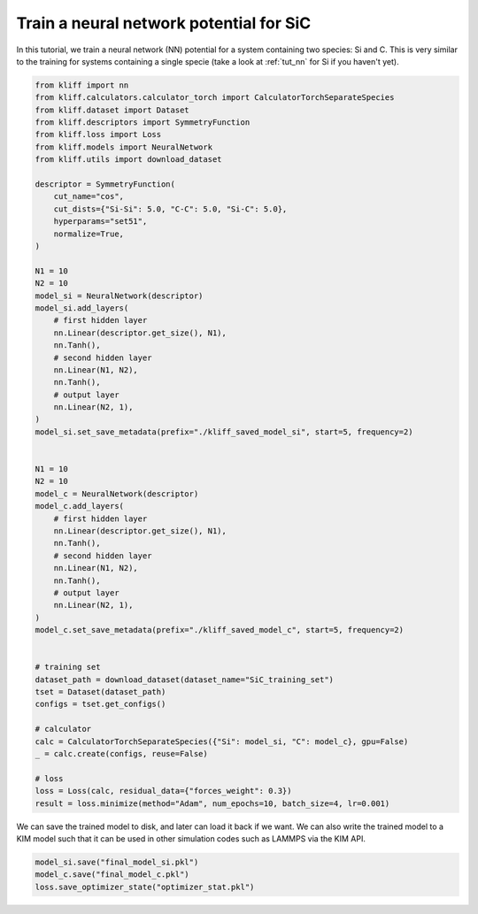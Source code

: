 
.. DO NOT EDIT.
.. THIS FILE WAS AUTOMATICALLY GENERATED BY SPHINX-GALLERY.
.. TO MAKE CHANGES, EDIT THE SOURCE PYTHON FILE:
.. "auto_examples/example_nn_SiC.py"
.. LINE NUMBERS ARE GIVEN BELOW.

.. only:: html

    .. note::
        :class: sphx-glr-download-link-note

        Click :ref:`here <sphx_glr_download_auto_examples_example_nn_SiC.py>`
        to download the full example code

.. rst-class:: sphx-glr-example-title

.. _sphx_glr_auto_examples_example_nn_SiC.py:


.. _tut_nn_multi_spec:

Train a neural network potential for SiC
========================================

In this tutorial, we train a neural network (NN) potential for a system containing two
species: Si and C. This is very similar to the training for systems containing a single
specie (take a look at :ref:`tut_nn` for Si if you haven't yet).

.. GENERATED FROM PYTHON SOURCE LINES 11-74

.. code-block:: default



    from kliff import nn
    from kliff.calculators.calculator_torch import CalculatorTorchSeparateSpecies
    from kliff.dataset import Dataset
    from kliff.descriptors import SymmetryFunction
    from kliff.loss import Loss
    from kliff.models import NeuralNetwork
    from kliff.utils import download_dataset

    descriptor = SymmetryFunction(
        cut_name="cos",
        cut_dists={"Si-Si": 5.0, "C-C": 5.0, "Si-C": 5.0},
        hyperparams="set51",
        normalize=True,
    )

    N1 = 10
    N2 = 10
    model_si = NeuralNetwork(descriptor)
    model_si.add_layers(
        # first hidden layer
        nn.Linear(descriptor.get_size(), N1),
        nn.Tanh(),
        # second hidden layer
        nn.Linear(N1, N2),
        nn.Tanh(),
        # output layer
        nn.Linear(N2, 1),
    )
    model_si.set_save_metadata(prefix="./kliff_saved_model_si", start=5, frequency=2)


    N1 = 10
    N2 = 10
    model_c = NeuralNetwork(descriptor)
    model_c.add_layers(
        # first hidden layer
        nn.Linear(descriptor.get_size(), N1),
        nn.Tanh(),
        # second hidden layer
        nn.Linear(N1, N2),
        nn.Tanh(),
        # output layer
        nn.Linear(N2, 1),
    )
    model_c.set_save_metadata(prefix="./kliff_saved_model_c", start=5, frequency=2)


    # training set
    dataset_path = download_dataset(dataset_name="SiC_training_set")
    tset = Dataset(dataset_path)
    configs = tset.get_configs()

    # calculator
    calc = CalculatorTorchSeparateSpecies({"Si": model_si, "C": model_c}, gpu=False)
    _ = calc.create(configs, reuse=False)

    # loss
    loss = Loss(calc, residual_data={"forces_weight": 0.3})
    result = loss.minimize(method="Adam", num_epochs=10, batch_size=4, lr=0.001)






.. rst-class:: sphx-glr-script-out

 Out:

 .. code-block:: none

    Epoch = 0       loss = 5.7247632980e+01
    Epoch = 1       loss = 5.7215625763e+01
    Epoch = 2       loss = 5.7186323166e+01
    Epoch = 3       loss = 5.7158138275e+01
    Epoch = 4       loss = 5.7130514145e+01
    Epoch = 5       loss = 5.7103128433e+01
    Epoch = 6       loss = 5.7075778961e+01
    Epoch = 7       loss = 5.7048318863e+01
    Epoch = 8       loss = 5.7020624161e+01
    Epoch = 9       loss = 5.6992567062e+01
    Epoch = 10      loss = 5.6973577499e+01




.. GENERATED FROM PYTHON SOURCE LINES 75-78

We can save the trained model to disk, and later can load it back if we want. We can
also write the trained model to a KIM model such that it can be used in other simulation
codes such as LAMMPS via the KIM API.

.. GENERATED FROM PYTHON SOURCE LINES 78-82

.. code-block:: default


    model_si.save("final_model_si.pkl")
    model_c.save("final_model_c.pkl")
    loss.save_optimizer_state("optimizer_stat.pkl")








.. rst-class:: sphx-glr-timing

   **Total running time of the script:** ( 0 minutes  3.036 seconds)


.. _sphx_glr_download_auto_examples_example_nn_SiC.py:


.. only :: html

 .. container:: sphx-glr-footer
    :class: sphx-glr-footer-example



  .. container:: sphx-glr-download sphx-glr-download-python

     :download:`Download Python source code: example_nn_SiC.py <example_nn_SiC.py>`



  .. container:: sphx-glr-download sphx-glr-download-jupyter

     :download:`Download Jupyter notebook: example_nn_SiC.ipynb <example_nn_SiC.ipynb>`


.. only:: html

 .. rst-class:: sphx-glr-signature

    `Gallery generated by Sphinx-Gallery <https://sphinx-gallery.github.io>`_
